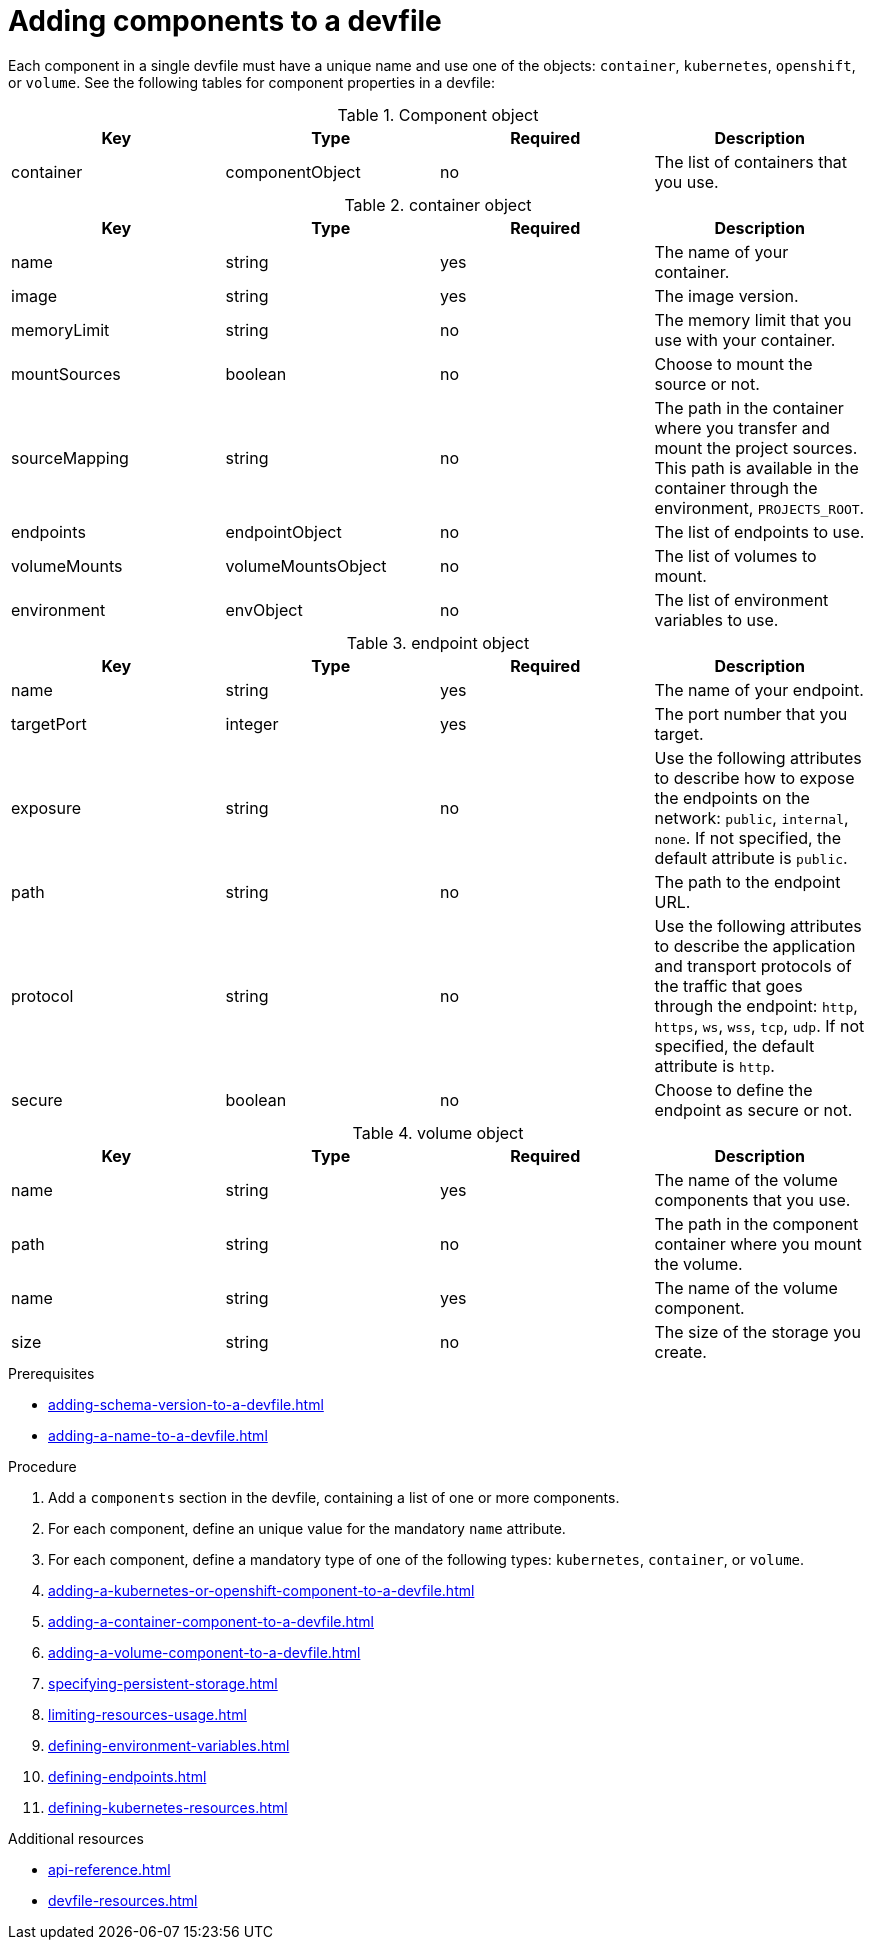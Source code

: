 [id="proc_adding-components-to-a-devfile_{context}"]
= Adding components to a devfile

[role="_abstract"]
Each component in a single devfile must have a unique name and use one of the objects: `container`, `kubernetes`, `openshift`, or `volume`. See the following tables for component properties in a devfile:

.Component object
[cols="1,1,1,1"]
|===
|Key |Type| Required| Description

|container
|componentObject
|no
|The list of containers that you use.
|===

.container object
[cols="1,1,1,1"]
|===
|Key |Type| Required| Description

|name
|string
|yes
|The name of your container.

|image
|string
|yes
|The image version.

|memoryLimit
|string
|no
|The memory limit that you use with your container.

|mountSources
|boolean
|no
|Choose to mount the source or not.

|sourceMapping
|string
|no
|The path in the container where you transfer and mount the project sources. This path is available in the container through the environment, `PROJECTS_ROOT`.

|endpoints
|endpointObject
|no
|The list of endpoints to use.

|volumeMounts
|volumeMountsObject
|no
|The list of volumes to mount.

|environment
|envObject
|no
|The list of environment variables to use.
|===

.endpoint object
[cols="1,1,1,1"]
|===
|Key |Type| Required| Description

|name
|string
|yes
|The name of your endpoint.

|targetPort
|integer
|yes
|The port number that you target.

|exposure
|string
|no
|Use the following attributes to describe how to expose the endpoints on the network: `public`, `internal`, `none`. If not specified, the default attribute is `public`.

|path
|string
|no
|The path to the endpoint URL.

|protocol
|string
|no
|Use the following attributes to describe the application and transport protocols of the traffic that goes through the endpoint: `http`, `https`, `ws`, `wss`, `tcp`, `udp`. If not specified, the default attribute is `http`.

|secure
|boolean
|no
|Choose to define the endpoint as secure or not.
|===

.volume object
[cols="1,1,1,1"]
|===
|Key |Type| Required| Description

|name
|string
|yes
|The name of the volume components that you use.

|path
|string
|no
|The path in the component container where you mount the volume.

|name
|string
|yes
|The name of the volume component.

|size
|string
|no
|The size of the storage you create.
|===


.Prerequisites

* xref:adding-schema-version-to-a-devfile.adoc[]
* xref:adding-a-name-to-a-devfile.adoc[]

.Procedure

. Add a `components` section in the devfile, containing a list of one or more components.

. For each component, define an unique value for the mandatory `name` attribute.

. For each component, define a mandatory type of one of the following types: `kubernetes`, `container`, or `volume`.

. xref:adding-a-kubernetes-or-openshift-component-to-a-devfile.adoc[]
. xref:adding-a-container-component-to-a-devfile.adoc[]
. xref:adding-a-volume-component-to-a-devfile.adoc[]
. xref:specifying-persistent-storage.adoc[]
. xref:limiting-resources-usage.adoc[]
. xref:defining-environment-variables.adoc[]
. xref:defining-endpoints.adoc[]
. xref:defining-kubernetes-resources.adoc[]



[role="_additional-resources"]
.Additional resources


* xref:api-reference.adoc[]
* xref:devfile-resources.adoc[]
